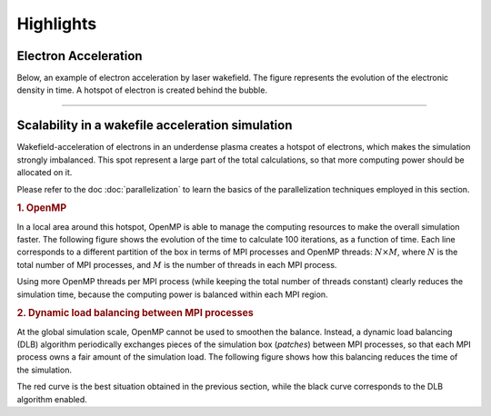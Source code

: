 Highlights
----------

Electron Acceleration
^^^^^^^^^^^^^^^^^^^^^

Below, an example of electron acceleration by laser wakefield.
The figure represents the evolution of the electronic density in time. 
A hotspot of electron is created behind the bubble.

.. raw:: html

    <video controls="controls">
    <source src="_static/Rho_electron1long.ogg" type="video/ogg" />
    </video>

----

Scalability in a wakefile acceleration simulation
^^^^^^^^^^^^^^^^^^^^^^^^^^^^^^^^^^^^^^^^^^^^^^^^^

Wakefield-acceleration of electrons in an underdense plasma creates a
hotspot of electrons, which makes the simulation strongly imbalanced.
This spot represent a large part of the total calculations, so that
more computing power should be allocated on it.

Please refer to the doc :doc:`parallelization` to learn the basics of the
parallelization techniques employed in this section.

.. rubric :: 1. OpenMP

In a local area around this hotspot, OpenMP is able to manage the computing
resources to make the overall simulation faster. The following figure shows
the evolution of the time to calculate 100 iterations, as a function of time.
Each line corresponds to a different partition of the box in terms of
MPI processes and OpenMP threads: :math:`N\times M`, where :math:`N` is 
the total number of MPI processes, and :math:`M` is the number of threads
in each MPI process.

.. image:: _static/openMP_balancing.png
    :width: 500px

Using more OpenMP threads per MPI process (while keeping the total number
of threads constant) clearly reduces the simulation time, because the 
computing power is balanced within each MPI region.


.. rubric :: 2. Dynamic load balancing between MPI processes

At the global simulation scale, OpenMP cannot be used to smoothen the balance.
Instead, a dynamic load balancing (DLB) algorithm periodically exchanges pieces of 
the simulation box (*patches*) between MPI processes, so that each MPI
process owns a fair amount of the simulation load. The following figure
shows how this balancing reduces the time of the simulation.

.. image:: _static/DLB_balancing.png
    :width: 500px

The red curve is the best situation obtained in the previous section, while
the black curve corresponds to the DLB algorithm enabled.